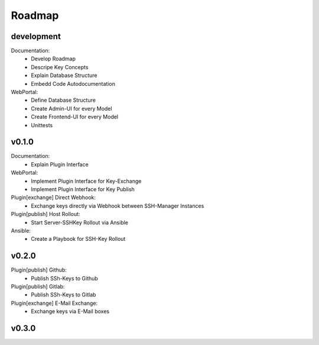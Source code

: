 =======
Roadmap
=======


development
===========

Documentation:
  * Develop Roadmap
  * Descripe Key Concepts
  * Explain Database Structure
  * Embedd Code Autodocumentation

WebPortal:
  * Define Database Structure
  * Create Admin-UI for every Model
  * Create Frontend-UI for every Model
  * Unittests

v0.1.0
======

Documentation:
  * Explain Plugin Interface

WebPortal:
  * Implement Plugin Interface for Key-Exchange
  * Implement Plugin Interface for Key Publish

Plugin[exchange] Direct Webhook:
  * Exchange keys directly via Webhook between SSH-Manager Instances

Plugin[publish] Host Rollout:
  * Start Server-SSHKey Rollout via Ansible

Ansible:
  * Create a Playbook for SSH-Key Rollout

v0.2.0
======

Plugin[publish] Github:
  * Publish SSh-Keys to Github

Plugin[publish] Gitlab:
  * Publish SSh-Keys to Gitlab

Plugin[exchange] E-Mail Exchange:
  * Exchange keys via E-Mail boxes

v0.3.0
======
